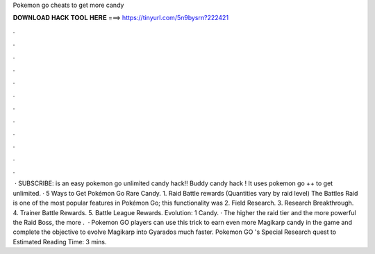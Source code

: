 Pokemon go cheats to get more candy

𝐃𝐎𝐖𝐍𝐋𝐎𝐀𝐃 𝐇𝐀𝐂𝐊 𝐓𝐎𝐎𝐋 𝐇𝐄𝐑𝐄 ===> https://tinyurl.com/5n9bysrn?222421

.

.

.

.

.

.

.

.

.

.

.

.

 · SUBSCRIBE:  is an easy pokemon go unlimited candy hack!! Buddy candy hack ! It uses pokemon go ++ to get unlimited. · 5 Ways to Get Pokémon Go Rare Candy. 1. Raid Battle rewards (Quantities vary by raid level) The Battles Raid is one of the most popular features in Pokémon Go; this functionality was 2. Field Research. 3. Research Breakthrough. 4. Trainer Battle Rewards. 5. Battle League Rewards. Evolution: 1 Candy. · The higher the raid tier and the more powerful the Raid Boss, the more .  · Pokemon GO players can use this trick to earn even more Magikarp candy in the game and complete the objective to evolve Magikarp into Gyarados much faster. Pokemon GO 's Special Research quest to Estimated Reading Time: 3 mins.